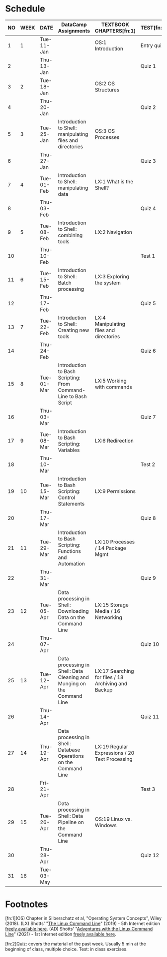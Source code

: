 #+options: toc:nil num:nil
#+startup: overview
* Schedule


  | NO | WEEK | DATE       | DataCamp Assignments                                                    | TEXTBOOK CHAPTERS[fn:1]                             | TEST[fn:2] |
  |----+------+------------+-------------------------------------------------------------------------+-----------------------------------------------------+------------|
  |  1 |    1 | Tue-11-Jan |                                                                         | OS:1 Introduction                                   | Entry quiz |
  |  2 |      | Thu-13-Jan |                                                                         |                                                     | Quiz 1     |
  |----+------+------------+-------------------------------------------------------------------------+-----------------------------------------------------+------------|
  |  3 |    2 | Tue-18-Jan |                                                                         | OS:2 OS Structures                                  |            |
  |  4 |      | Thu-20-Jan |                                                                         |                                                     | Quiz 2     |
  |----+------+------------+-------------------------------------------------------------------------+-----------------------------------------------------+------------|
  |  5 |    3 | Tue-25-Jan | Introduction to Shell: manipulating files and directories               | OS:3 OS Processes                                   |            |
  |  6 |      | Thu-27-Jan |                                                                         |                                                     | Quiz 3     |
  |----+------+------------+-------------------------------------------------------------------------+-----------------------------------------------------+------------|
  |  7 |    4 | Tue-01-Feb | Introduction to Shell: manipulating data                                | LX:1 What is the Shell?                             |            |
  |  8 |      | Thu-03-Feb |                                                                         |                                                     | Quiz 4     |
  |----+------+------------+-------------------------------------------------------------------------+-----------------------------------------------------+------------|
  |  9 |    5 | Tue-08-Feb | Introduction to Shell: combining tools                                  | LX:2 Navigation                                     |            |
  | 10 |      | Thu-10-Feb |                                                                         |                                                     | Test 1     |
  |----+------+------------+-------------------------------------------------------------------------+-----------------------------------------------------+------------|
  | 11 |    6 | Tue-15-Feb | Introduction to Shell: Batch processing                                 | LX:3 Exploring the system                           |            |
  | 12 |      | Thu-17-Feb |                                                                         |                                                     | Quiz 5     |
  |----+------+------------+-------------------------------------------------------------------------+-----------------------------------------------------+------------|
  | 13 |    7 | Tue-22-Feb | Introduction to Shell: Creating new tools                               | LX:4 Manipulating files and directories             |            |
  | 14 |      | Thu-24-Feb |                                                                         |                                                     | Quiz 6     |
  |----+------+------------+-------------------------------------------------------------------------+-----------------------------------------------------+------------|
  | 15 |    8 | Tue-01-Mar | Introduction to Bash Scripting: From Command-Line to Bash Script        | LX:5 Working with commands                          |            |
  | 16 |      | Thu-03-Mar |                                                                         |                                                     | Quiz 7     |
  |----+------+------------+-------------------------------------------------------------------------+-----------------------------------------------------+------------|
  | 17 |    9 | Tue-08-Mar | Introduction to Bash Scripting: Variables                               | LX:6 Redirection                                    |            |
  | 18 |      | Thu-10-Mar |                                                                         |                                                     | Test 2     |
  |----+------+------------+-------------------------------------------------------------------------+-----------------------------------------------------+------------|
  | 19 |   10 | Tue-15-Mar | Introduction to Bash Scripting: Control Statements                      | LX:9 Permissions                                    |            |
  | 20 |      | Thu-17-Mar |                                                                         |                                                     | Quiz 8     |
  |----+------+------------+-------------------------------------------------------------------------+-----------------------------------------------------+------------|
  | 21 |   11 | Tue-29-Mar | Introduction to Bash Scripting: Functions and Automation                | LX:10 Processes / 14 Package Mgmt                   |            |
  | 22 |      | Thu-31-Mar |                                                                         |                                                     | Quiz 9     |
  |----+------+------------+-------------------------------------------------------------------------+-----------------------------------------------------+------------|
  | 23 |   12 | Tue-05-Apr | Data processing in Shell: Downloading Data on the Command Line          | LX:15 Storage Media / 16 Networking                 |            |
  | 24 |      | Thu-07-Apr |                                                                         |                                                     | Quiz 10    |
  |----+------+------------+-------------------------------------------------------------------------+-----------------------------------------------------+------------|
  | 25 |   13 | Tue-12-Apr | Data processing in Shell: Data Cleaning and Munging on the Command Line | LX:17 Searching for files / 18 Archiving and Backup |            |
  | 26 |      | Thu-14-Apr |                                                                         |                                                     | Quiz 11    |
  |----+------+------------+-------------------------------------------------------------------------+-----------------------------------------------------+------------|
  | 27 |   14 | Thu-19-Apr | Data processing in Shell: Database Operations on the Command Line       | LX:19 Regular Expressions / 20 Text Processing      |            |
  | 28 |      | Fri-21-Apr |                                                                         |                                                     | Test 3     |
  |----+------+------------+-------------------------------------------------------------------------+-----------------------------------------------------+------------|
  | 29 |   15 | Tue-26-Apr | Data processing in Shell: Data Pipeline on the Command Line             | OS:19 Linux vs. Windows                             |            |
  | 30 |      | Thu-28-Apr |                                                                         |                                                     | Quiz 12    |
  |----+------+------------+-------------------------------------------------------------------------+-----------------------------------------------------+------------|
  | 31 |   16 | Tue-03-May |                                                                         |                                                     |            |
  |----+------+------------+-------------------------------------------------------------------------+-----------------------------------------------------+------------|

* Footnotes

  [fn:1](OS) Chapter in Silberschatz et al, "Operating System Concepts",
  Wiley (2018). (LX) Shotts' "[[https://linuxcommand.org/tlcl.php][The Linux Command Line]]" (2019) - 5th
  Internet edition [[https://sourceforge.net/projects/linuxcommand/][freely available here]]. (AD) Shotts' "[[https://linuxcommand.org/lc3_adventures.php][Adventures with
  the Linux Command Line]]" (2021) - 1st Internet edition [[https://sourceforge.net/projects/linuxcommand/files/AWTLCL/21.10/AWTLCL-21.10.pdf/download][freely available
  here]].

  [fn:2]Quiz: covers the material of the past week. Usually 5 min at the
  beginning of class, multiple choice. Test: in class exercises.
